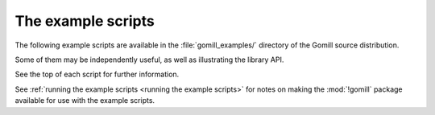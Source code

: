 .. _example scripts:

The example scripts
===================

The following example scripts are available in the :file:`gomill_examples/`
directory of the Gomill source distribution.

Some of them may be independently useful, as well as illustrating the library
API.

See the top of each script for further information.

See :ref:`running the example scripts <running the example scripts>` for notes
on making the :mod:`!gomill` package available for use with the example
scripts.


.. script:: show_sgf.py

  Prints an ASCII diagram of the position from an |sgf| file.

  This demonstrates the :mod:`!sgf_reader` and :mod:`!ascii_boards` modules.


.. script:: twogtp

  A 'traditional' twogtp implementation.

  This demonstrates the :mod:`!gtp_games` module.


.. script:: find_forfeits.py

  Finds the forfeited games from a playoff competition.

  This demonstrates the library interface for :ref:`querying competition
  results <querying the results>`.


.. script:: gtp_test_player

  A |gtp| engine intended for testing |gtp| controllers.

  This demonstrates the low-level engine-side |gtp| code (the
  :mod:`!gtp_engine` module).


.. script:: gtp_stateful_player

  A |gtp| engine which maintains the board position.

  This demonstrates the :mod:`!gtp_states` module, which can be used to make a
  |gtp| engine from a stateless move-generating program, or to add commands
  like :gtp:`!undo` and :gtp:`!loadsgf` to an engine which doesn't natively
  support them.


.. script:: kgs_proxy.py

  A |gtp| engine proxy intended for use with `kgsGtp`_. This produces game
  records including the engine's commentary, if the engine supports
  :gtp:`gomill-savesgf`.

  .. _`kgsGtp`: http://senseis.xmp.net/?KgsGtp

  This demonstrates the :mod:`!gtp_proxy` module, and may be independently
  useful.


.. script:: mogo_wrapper.py

  A |gtp| engine proxy intended for use with `Mogo`_. This can be used to run
  Mogo with a |gtp| controller (eg `Quarry`_) which doesn't get on with Mogo's
  |gtp| implementation.

  .. _`Mogo`: http://www.lri.fr/~gelly/MoGo_Download.htm
  .. _`Quarry`: http://home.gna.org/quarry/

  This demonstrates the :mod:`!gtp_proxy` module, and may be independently
  useful.

